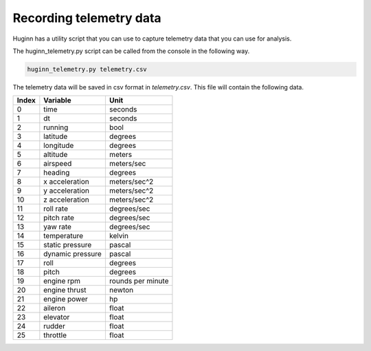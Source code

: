 Recording telemetry data
========================
Huginn has a utility script that you can use to capture telemetry data that
you can use for analysis.

The huginn_telemetry.py script can be called from the console in the following way.

.. code-block:: bash

  huginn_telemetry.py telemetry.csv

The telemetry data will be saved in csv format in *telemetry.csv*. This file
will contain the following data.

=====  ================  =================
Index  Variable          Unit
=====  ================  =================
0      time              seconds
1      dt                seconds
2      running           bool
3      latitude          degrees
4      longitude         degrees
5      altitude          meters
6      airspeed          meters/sec
7      heading           degrees
8      x acceleration    meters/sec^2
9      y acceleration    meters/sec^2
10     z acceleration    meters/sec^2
11     roll rate         degrees/sec
12     pitch rate        degrees/sec
13     yaw rate          degrees/sec
14     temperature       kelvin
15     static pressure   pascal
16     dynamic pressure  pascal
17     roll              degrees
18     pitch             degrees
19     engine rpm        rounds per minute
20     engine thrust     newton
21     engine power      hp
22     aileron           float
23     elevator          float
24     rudder            float
25     throttle          float
=====  ================  =================